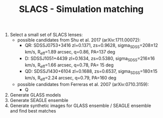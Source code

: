 #+TITLE: SLACS - Simulation matching
#+AUTHOR: Philipp Denzel
#+OPTIONS: author:nil
#+OPTIONS: num:nil
#+OPTIONS: toc:nil
#+OPTIONS: date:nil
#+OPTIONS: html-postamble:nil
#+HTML_HEAD: <link rel="stylesheet" type="text/css" href="style.css" />
#+LATEX: \pagenumbering{gobble}
#+LaTeX_+HEADER: \usepackage{siunitx}


1) Select a small set of SLACS lenses:
   - possible candidates from Shu et al. 2017 (arXiv:1711.00072):
     - QR: SDSSJ0753+3416 zl=0.1371, zs=0.9628, sigma_SDSS=208±12 km/s, R_eff=1.89 arcsec, q=0.86, PA=137 deg
     - D:  SDSSJ1051+4439 zl=0.1634, zs=0.5380, sigma_SDSS=216±16 km/s, R_eff=1.66 arcsec, q=0.78, PA= 15 deg
     - QD: SDSSJ1430+6104 zl=0.1688, zs=0.6537, sigma_SDSS=180±15 km/s, R_eff=2.24 arcsec, q=0.79, PA=160 deg
   - possible candidates from Ferreras et al. 2007 (arXiv:0710.3159):
     - Q
2) Generate GLASS models
3) Generate SEAGLE ensemble
4) Generate synthetic images for GLASS ensemble / SEAGLE ensemble and find best matches
